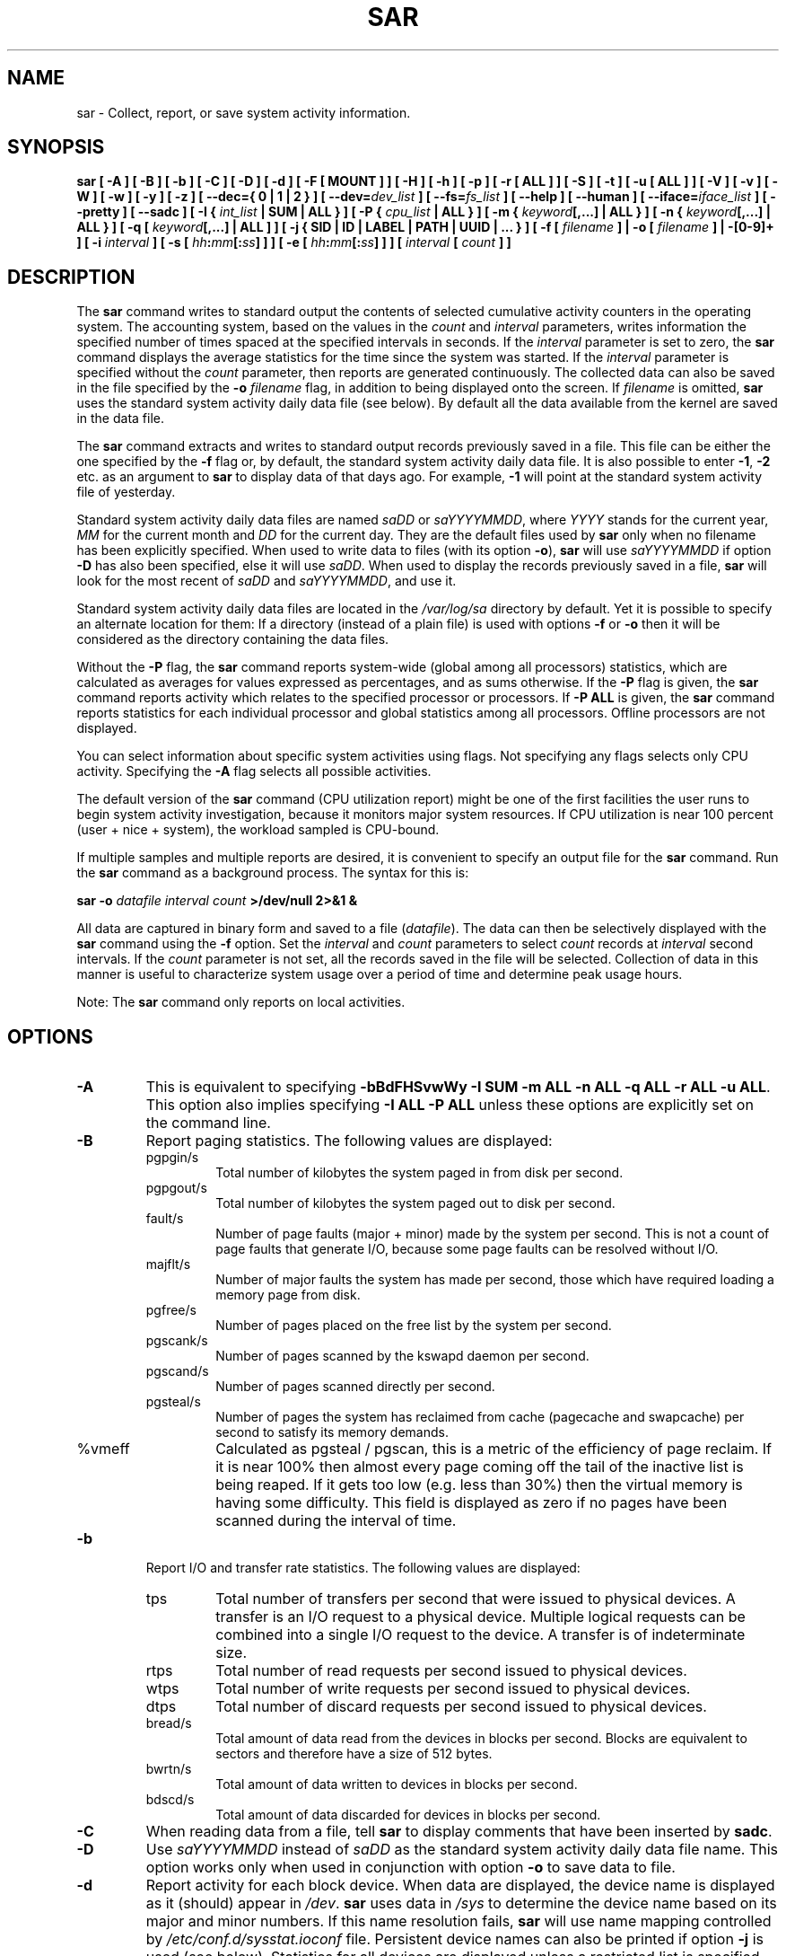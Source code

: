 .\" sar manual page - (C) 1999-2020 Sebastien Godard (sysstat <at> orange.fr)
.TH SAR 1 "AUGUST 2020" Linux "Linux User's Manual" -*- nroff -*-
.SH NAME
sar \- Collect, report, or save system activity information.

.SH SYNOPSIS
.B sar [ -A ] [ -B ] [ -b ] [ -C ] [ -D ] [ -d ] [ -F [ MOUNT ] ] [ -H ] [ -h ] [ -p ]
.B [ -r [ ALL ] ] [ -S ] [ -t ] [ -u [ ALL ] ] [ -V ] [ -v ] [ -W ] [ -w ] [ -y ] [ -z ]
.B [ --dec={ 0 | 1 | 2 } ]
.BI "[ --dev=" "dev_list " "] [ --fs=" "fs_list " "] [ --help ] [ --human ] [ --iface=" "iface_list"
.BI "] [ --pretty ] [ --sadc ] [ -I { " "int_list " "| SUM | ALL } ] [ -P { " "cpu_list"
.B | ALL } ] [ -m {
.IB "keyword" "[,...] | ALL } ] [ -n { " "keyword" "[,...] | ALL } ] [ -q [ " "keyword" "[,...] | ALL ] ]"
.B [ -j { SID | ID | LABEL | PATH | UUID | ... } ]
.BI "[ -f [ " "filename " "] | -o [ " "filename " "] | -[0-9]+ ]"
.BI "[ -i " "interval " "] [ -s [ " "hh" ":" "mm" "[:" "ss" "]"
.BI "] ] [ -e [ " "hh" ":" "mm" "[:" "ss" "] ] ] [ " "interval " "[ " "count " "] ]"

.SH DESCRIPTION
.RB "The " "sar"
command writes to standard output the contents of selected
cumulative activity counters in the operating system. The accounting
system, based on the values in the
.IR "count " "and " "interval"
parameters, writes information the specified number of times spaced
at the specified intervals in seconds.
If the
.IR "interval " "parameter is set to zero, the"
.B sar
command displays the average statistics for the time
since the system was started. If the
.IR "interval " "parameter is specified without the " "count"
parameter, then reports are generated continuously.
The collected data can also
be saved in the file specified by the
.BI "-o " "filename"
flag, in addition to being displayed onto the screen. If
.IR "filename " "is omitted,"
.B sar
uses the standard system activity daily data file (see below).
By default all the data available from the kernel are saved in the
data file.
.PP
.RB "The " "sar"
command extracts and writes to standard output records previously
saved in a file. This file can be either the one specified by the
.B -f
flag or, by default, the standard system activity daily data file.
It is also possible to enter
.BR "-1" ", " "-2 " "etc. as an argument to " "sar"
to display data of that days ago. For example,
.BR "-1 " "will point at the standard system activity file of yesterday."
.PP
Standard system activity daily data files are named
.IR "saDD " "or " "saYYYYMMDD" ", where"
.IR "YYYY " "stands for the current year, " "MM " "for the current month and " "DD"
for the current day. They are the default files used by
.B sar
only when no filename has been explicitly specified.
When used to write data to files (with its option
.BR "-o" "), " "sar"
will use
.I saYYYYMMDD
.RB "if option " "-D"
has also been specified, else it will use
.IR "saDD" "."
When used to display the records previously saved in a file,
.B sar
will look for the most recent of
.IR "saDD " "and " "saYYYYMMDD" ", and use it."
.PP
Standard system activity daily data files are located in the
.I /var/log/sa
directory by default. Yet it is possible to specify an alternate
location for them: If a directory (instead of a plain file) is used
with options
.BR "-f " "or " "-o"
then it will be considered as the directory containing the data files.
.PP
.RB "Without the " "-P " "flag, the " "sar"
command reports system-wide (global among all processors) statistics,
which are calculated as averages for values expressed as percentages,
and as sums otherwise. If the
.BR "-P " "flag is given, the " "sar"
command reports activity which relates to the specified processor or
processors. If
.BR "-P ALL " "is given, the " "sar"
command reports statistics for each individual processor and global
statistics among all processors. Offline processors are not displayed.
.PP
You can select information about specific system activities using
flags. Not specifying any flags selects only CPU activity.
Specifying the
.B -A
flag selects all possible activities.
.PP
The default version of the
.B sar
command (CPU utilization report) might be one of the first facilities
the user runs to begin system activity investigation, because it
monitors major system resources. If CPU utilization is near 100 percent
(user + nice + system), the workload sampled is CPU-bound.

If multiple samples and multiple reports are desired, it is convenient
to specify an output file for the
.BR "sar " "command. Run the " "sar"
command as a background process. The syntax for this is:

.BI "sar -o " "datafile interval count " ">/dev/null 2>&1 &"

All data are captured in binary form and saved to a file
.RI "(" "datafile" ")."
The data can then be selectively displayed with the
.BR "sar " "command using the " "-f " "option. Set the"
.IR "interval " "and " "count " "parameters to select " "count " "records at " "interval"
.RI "second intervals. If the " "count"
parameter is not set, all the records saved in the file will be selected.
Collection of data in this manner is useful to characterize
system usage over a period of time and determine peak usage hours.
.PP
.RB "Note: The " "sar"
command only reports on local activities.

.SH OPTIONS
.TP
.B -A
This is equivalent to specifying
.BR "-bBdFHSvwWy -I SUM -m ALL -n ALL -q ALL -r ALL -u ALL" "."
This option also implies specifying
.B -I ALL -P ALL
unless these options are explicitly set on the command line.
.TP
.B -B
Report paging statistics.
The following values are displayed:
.RS
.IP pgpgin/s
Total number of kilobytes the system paged in from disk per second.
.IP pgpgout/s
Total number of kilobytes the system paged out to disk per second.
.IP fault/s
Number of page faults (major + minor) made by the system per second.
This is not a count of page faults that generate I/O, because some page
faults can be resolved without I/O.
.IP majflt/s
Number of major faults the system has made per second, those which
have required loading a memory page from disk.
.IP pgfree/s
Number of pages placed on the free list by the system per second.
.IP pgscank/s
Number of pages scanned by the kswapd daemon per second.
.IP pgscand/s
Number of pages scanned directly per second.
.IP pgsteal/s
Number of pages the system has reclaimed from cache (pagecache and
swapcache) per second to satisfy its memory demands.
.IP %vmeff
Calculated as pgsteal / pgscan, this is a metric of the efficiency of
page reclaim. If it is near 100% then almost every page coming off the
tail of the inactive list is being reaped. If it gets too low (e.g. less
than 30%) then the virtual memory is having some difficulty.
This field is displayed as zero if no pages have been scanned during the
interval of time.
.RE
.TP
.B -b
Report I/O and transfer rate statistics. The following values are displayed:
.RS
.IP tps
Total number of transfers per second that were issued to physical devices.
A transfer is an I/O request to a physical device. Multiple logical
requests can be combined into a single I/O request to the device.
A transfer is of indeterminate size.
.IP rtps
Total number of read requests per second issued to physical devices.
.IP wtps
Total number of write requests per second issued to physical devices.
.IP dtps
Total number of discard requests per second issued to physical devices.
.IP bread/s
Total amount of data read from the devices in blocks per second.
Blocks are equivalent to sectors and therefore have a size of 512 bytes.
.IP bwrtn/s
Total amount of data written to devices in blocks per second.
.IP bdscd/s
Total amount of data discarded for devices in blocks per second.
.RE
.TP
.B -C
When reading data from a file, tell
.BR "sar " "to display comments that have been inserted by " "sadc" "."
.TP
.B -D
.RI "Use " "saYYYYMMDD " "instead of " "saDD"
as the standard system activity daily data file name. This option
works only when used in conjunction with option
.BR "-o " "to save data to file."
.TP
.B -d
Report activity for each block device.
When data are displayed, the device name is displayed as it
(should) appear in
.IR "/dev" "."
.BR "sar " "uses data in"
.IR "/sys " "to determine the device name based on its major and minor numbers."
.RB "If this name resolution fails, " "sar " "will use name mapping controlled by"
.IR "/etc/conf.d/sysstat.ioconf " "file."
Persistent device names can also be printed if option
.B -j
is used (see below). Statistics for all devices are displayed unless
a restricted list is specified using option
.B --dev=
(see corresponding option entry).
Note that disk activity depends on
.BR "sadc" "'s options " "-S DISK " "and " "-S XDISK"
to be collected. The following values are displayed:
.RS
.IP tps
Total number of transfers per second that were issued to physical devices.
A transfer is an I/O request to a physical device. Multiple logical
requests can be combined into a single I/O request to the device.
A transfer is of indeterminate size.
.IP rkB/s
Number of kilobytes read from the device per second.
.IP wkB/s
Number of kilobytes written to the device per second.
.IP dkB/s
Number of kilobytes discarded for the device per second.
.IP areq-sz
The average size (in kilobytes) of the I/O requests that were issued to the device.
.br
Note: In previous versions, this field was known as avgrq-sz and was expressed in sectors.
.IP aqu-sz
The average queue length of the requests that were issued to the device.
.br
Note: In previous versions, this field was known as avgqu-sz.
.IP await
The average time (in milliseconds) for I/O requests issued to the device
to be served. This includes the time spent by the requests in queue and
the time spent servicing them.
.IP %util
Percentage of elapsed time during which I/O requests were issued to the device
(bandwidth utilization for the device). Device saturation occurs when this
value is close to 100% for devices serving requests serially. But for
devices serving requests in parallel, such as RAID arrays and modern SSDs,
this number does not reflect their performance limits.
.RE
.TP
.B --dec={ 0 | 1 | 2 }
Specify the number of decimal places to use (0 to 2, default value is 2).
.TP
.BI "--dev=" "dev_list"
Specify the block devices for which statistics are to be displayed by
.BR "sar" "."
.IR "dev_list " "is a list of comma-separated device names."
.TP
.BI "-e [ " "hh" ":" "mm" "[:" "ss" "] ]"
Set the ending time of the report. The default ending time is
18:00:00. Hours must be given in 24-hour format.
This option can be used when data are read from
or written to a file (options
.BR "-f " "or " "-o" ")."
.TP
.B -F [ MOUNT ]
Display statistics for currently mounted filesystems. Pseudo-filesystems are
ignored. At the end of the report,
.B sar
will display a summary of all those filesystems. Use of the
.B MOUNT
parameter keyword indicates that mountpoint will be reported instead of
filesystem device. Statistics for all filesystems are displayed unless
a restricted list is specified using option
.B --fs=
(see corresponding option entry).
Note that filesystems statistics depend on
.BR "sadc" "'s option " "-S XDISK "
to be collected.

The following values are displayed:
.RS
.IP MBfsfree
Total amount of free space in megabytes (including space available only to privileged user).
.IP MBfsused
Total amount of space used in megabytes.
.IP %fsused
Percentage of filesystem space used, as seen by a privileged user.
.IP %ufsused
Percentage of filesystem space used, as seen by an unprivileged user.
.IP Ifree
Total number of free file nodes in filesystem.
.IP Iused
Total number of file nodes used in filesystem.
.IP %Iused
Percentage of file nodes used in filesystem.
.RE
.TP
.BI "-f [ " "filename " "]"
.RI "Extract records from " "filename " "(created by the"
.BI "-o " "filename"
flag). The default value of the
.I filename
parameter is the current standard system activity daily data file. If
.I filename
is a directory instead of a plain file then it is considered as the
directory where the standard system activity daily data files are
located. Option
.BR "-f " "is exclusive of option " "-o" "."
.TP
.BI "--fs=" "fs_list"
Specify the filesystems for which statistics are to be displayed by
.BR "sar" "."
.I fs_list
is a list of comma-separated filesystem names or mountpoints.
.TP
.B -H
Report hugepages utilization statistics.
The following values are displayed:
.RS
.IP kbhugfree
Amount of hugepages memory in kilobytes that is not yet allocated.
.IP kbhugused
Amount of hugepages memory in kilobytes that has been allocated.
.IP %hugused
Percentage of total hugepages memory that has been allocated.
.IP kbhugrsvd
Amount of reserved hugepages memory in kilobytes.
.IP kbhugsurp
Amount of surplus hugepages memory in kilobytes.
.RE
.TP
.B -h
This option is equivalent to specifying
.BR "--pretty --human" "."
.TP
.B --help
Display a short help message then exit.
.TP
.B --human
Print sizes in human readable format (e.g. 1.0k, 1.2M, etc.)
The units displayed with this option supersede any other default units (e.g.
kilobytes, sectors...) associated with the metrics.
.TP
.BI "-I { " "int_list " "| SUM | ALL }"
Report statistics for interrupts.
.I int_list
is a list of comma-separated values or range of values (e.g.,
.BR "0-16,35,400-" "). The " "SUM"
keyword indicates that the total number of interrupts received per second
is to be displayed. The
.B ALL
keyword indicates that statistics from all interrupts, including potential
APIC interrupt sources, are to be reported.
Note that interrupt statistics depend on
.BR "sadc" "'s option " "-S INT"
to be collected.
.TP
.BI "-i " "interval"
Select data records at seconds as close as possible to the number specified
.RI "by the " "interval " "parameter."
.TP
.BI "--iface=" "iface_list"
Specify the network interfaces for which statistics are to be displayed by
.BR "sar" "."
.I iface_list
is a list of comma-separated interface names.
.TP
.B -j { SID | ID | LABEL | PATH | UUID | ... }
Display persistent device names. Use this option in conjunction with option
.BR "-d" ". Keywords " "ID" ", " "LABEL" ","
etc. specify the type of the persistent name. These keywords are not limited,
only prerequisite is that directory with required persistent names is present in
.IR "/dev/disk" "."
.RB "Keyword " "SID"
tries to get a stable identifier to use as the device name. A stable
identifier won't change across reboots for the same physical device. If it exists,
this identifier is normally the WWN (World Wide Name) of the device, as read from the
.IR "/dev/disk/by-id " "directory."
.TP
.BI "-m { " "keyword" "[,...] | ALL }"
Report power management statistics.
Note that these statistics depend on
.BR "sadc" "'s option " "-S POWER " "to be collected."

Possible keywords are
.BR "CPU" ", " "FAN" ", " "FREQ" ", " "IN" ", " "TEMP " "and " "USB" "."

.RB "With the " "CPU"
keyword, statistics about CPU are reported.
The following value is displayed:
.RS
.IP MHz
Instantaneous CPU clock frequency in MHz.
.RE

.IP
.RB "With the " "FAN"
keyword, statistics about fans speed are reported.
The following values are displayed:
.RS
.IP rpm
Fan speed expressed in revolutions per minute.
.IP drpm
This field is calculated as the difference between current fan speed (rpm)
and its low limit (fan_min).
.IP DEVICE
Sensor device name.
.RE

.IP
.RB "With the " "FREQ"
keyword, statistics about CPU clock frequency are reported.
The following value is displayed:
.RS
.IP wghMHz
Weighted average CPU clock frequency in MHz.
Note that the cpufreq-stats driver must be compiled in the
kernel for this option to work.
.RE

.IP
.RB "With the " "IN"
keyword, statistics about voltage inputs are reported.
The following values are displayed:
.RS
.IP inV
Voltage input expressed in Volts.
.IP %in
Relative input value. A value of 100% means that
voltage input has reached its high limit (in_max) whereas
a value of 0% means that it has reached its low limit (in_min).
.IP DEVICE
Sensor device name.
.RE

.IP
.RB "With the " "TEMP"
keyword, statistics about devices temperature are reported.
The following values are displayed:
.RS
.IP degC
Device temperature expressed in degrees Celsius.
.IP %temp
Relative device temperature. A value of 100% means that
temperature has reached its high limit (temp_max).
.IP DEVICE
Sensor device name.
.RE

.IP
.RB "With the " "USB " "keyword, the " "sar"
command takes a snapshot of all the USB devices currently plugged into
the system. At the end of the report,
.B sar
will display a summary of all those USB devices.
The following values are displayed:
.RS
.IP BUS
Root hub number of the USB device.
.IP idvendor
Vendor ID number (assigned by USB organization).
.IP idprod
Product ID number (assigned by Manufacturer).
.IP maxpower
Maximum power consumption of the device (expressed in mA).
.IP manufact
Manufacturer name.
.IP product
Product name.
.RE

.IP
.RB "The " "ALL"
keyword is equivalent to specifying all the keywords above and therefore all the power
management statistics are reported.
.TP
.BI "-n { " "keyword" "[,...] | ALL }"
Report network statistics.

Possible keywords are
.BR "DEV" ", " "EDEV" ", " "FC" ", " "ICMP" ", " "EICMP" ", " "ICMP6" ", " "EICMP6" ","
.BR "IP" ", " "EIP" ", " "IP6" ", " "EIP6" ", " "NFS" ", " "NFSD" ", " "SOCK" ", " "SOCK6" ","
.BR "SOFT" ", " "TCP" ", " "ETCP" ", " "UDP " "and " "UDP6" "."

.RB "With the " "DEV"
keyword, statistics from the network devices are reported.
Statistics for all network interfaces are displayed unless
a restricted list is specified using option
.B --iface=
(see corresponding option entry).
The following values are displayed:
.RS
.IP IFACE
Name of the network interface for which statistics are reported.
.IP rxpck/s
Total number of packets received per second.
.IP txpck/s
Total number of packets transmitted per second.
.IP rxkB/s
Total number of kilobytes received per second.
.IP txkB/s
Total number of kilobytes transmitted per second.
.IP rxcmp/s
Number of compressed packets received per second (for cslip etc.).
.IP txcmp/s
Number of compressed packets transmitted per second.
.IP rxmcst/s
Number of multicast packets received per second.
.IP %ifutil
Utilization percentage of the network interface. For half-duplex interfaces,
utilization is calculated using the sum of rxkB/s and txkB/s as a percentage
of the interface speed. For full-duplex, this is the greater of rxkB/S or txkB/s.
.RE

.IP
.RB "With the " "EDEV"
keyword, statistics on failures (errors) from the network devices are reported.
Statistics for all network interfaces are displayed unless
a restricted list is specified using option
.B --iface=
(see corresponding option entry).
The following values are displayed:
.RS
.IP IFACE
Name of the network interface for which statistics are reported.
.IP rxerr/s
Total number of bad packets received per second.
.IP txerr/s
Total number of errors that happened per second while transmitting packets.
.IP coll/s
Number of collisions that happened per second while transmitting packets.
.IP rxdrop/s
Number of received packets dropped per second because of a lack of space in linux buffers.
.IP txdrop/s
Number of transmitted packets dropped per second because of a lack of space in linux buffers.
.IP txcarr/s
Number of carrier-errors that happened per second while transmitting packets.
.IP rxfram/s
Number of frame alignment errors that happened per second on received packets.
.IP rxfifo/s
Number of FIFO overrun errors that happened per second on received packets.
.IP txfifo/s
Number of FIFO overrun errors that happened per second on transmitted packets.
.RE

.IP
.RB "With the " "FC"
keyword, statistics about fibre channel traffic are reported.
Note that fibre channel statistics depend on
.BR "sadc" "'s option " "-S DISK"
to be collected.
The following values are displayed:
.RS
.IP FCHOST
Name of the fibre channel host bus adapter (HBA) interface for which statistics are reported.
.IP fch_rxf/s
The total number of frames received per second.
.IP fch_txf/s
The total number of frames transmitted per second.
.IP fch_rxw/s
The total number of transmission words received per second.
.IP fch_txw/s
The total number of transmission words transmitted per second.
.RE

.IP
.RB "With the " "ICMP"
keyword, statistics about ICMPv4 network traffic are reported.
Note that ICMPv4 statistics depend on
.BR "sadc" "'s option " "-S SNMP"
to be collected.
The following values are displayed (formal SNMP names between
square brackets):
.RS
.IP imsg/s
The total number of ICMP messages which the entity
received per second [icmpInMsgs].
Note that this counter includes all those counted by ierr/s.
.IP omsg/s
The total number of ICMP messages which this entity
attempted to send per second [icmpOutMsgs].
Note that this counter includes all those counted by oerr/s.
.IP iech/s
The number of ICMP Echo (request) messages received per second [icmpInEchos].
.IP iechr/s
The number of ICMP Echo Reply messages received per second [icmpInEchoReps].
.IP oech/s
The number of ICMP Echo (request) messages sent per second [icmpOutEchos].
.IP oechr/s
The number of ICMP Echo Reply messages sent per second [icmpOutEchoReps].
.IP itm/s
The number of ICMP Timestamp (request) messages received per second [icmpInTimestamps].
.IP itmr/s
The number of ICMP Timestamp Reply messages received per second [icmpInTimestampReps].
.IP otm/s
The number of ICMP Timestamp (request) messages sent per second [icmpOutTimestamps].
.IP otmr/s
The number of ICMP Timestamp Reply messages sent per second [icmpOutTimestampReps].
.IP iadrmk/s
The number of ICMP Address Mask Request messages received per second [icmpInAddrMasks].
.IP iadrmkr/s
The number of ICMP Address Mask Reply messages received per second [icmpInAddrMaskReps].
.IP oadrmk/s
The number of ICMP Address Mask Request messages sent per second [icmpOutAddrMasks].
.IP oadrmkr/s
The number of ICMP Address Mask Reply messages sent per second [icmpOutAddrMaskReps].
.RE

.IP
.RB "With the " "EICMP"
keyword, statistics about ICMPv4 error messages are reported.
Note that ICMPv4 statistics depend on
.BR "sadc" "'s option " "-S SNMP"
to be collected.
The following values are displayed (formal SNMP names between
square brackets):
.RS
.IP ierr/s
The number of ICMP messages per second which the entity received but
determined as having ICMP-specific errors (bad ICMP
checksums, bad length, etc.) [icmpInErrors].
.IP oerr/s
The number of ICMP messages per second which this entity did not send
due to problems discovered within ICMP such as a lack of buffers [icmpOutErrors].
.IP idstunr/s
The number of ICMP Destination Unreachable messages
received per second [icmpInDestUnreachs].
.IP odstunr/s
The number of ICMP Destination Unreachable messages sent per second [icmpOutDestUnreachs].
.IP itmex/s
The number of ICMP Time Exceeded messages received per second [icmpInTimeExcds].
.IP otmex/s
The number of ICMP Time Exceeded messages sent per second [icmpOutTimeExcds].
.IP iparmpb/s
The number of ICMP Parameter Problem messages received per second [icmpInParmProbs].
.IP oparmpb/s
The number of ICMP Parameter Problem messages sent per second [icmpOutParmProbs].
.IP isrcq/s
The number of ICMP Source Quench messages received per second [icmpInSrcQuenchs].
.IP osrcq/s
The number of ICMP Source Quench messages sent per second [icmpOutSrcQuenchs].
.IP iredir/s
The number of ICMP Redirect messages received per second [icmpInRedirects].
.IP oredir/s
The number of ICMP Redirect messages sent per second [icmpOutRedirects].
.RE

.IP
.RB "With the " "ICMP6"
keyword, statistics about ICMPv6 network traffic are reported.
Note that ICMPv6 statistics depend on
.BR "sadc" "'s option " "-S IPV6"
to be collected.
The following values are displayed (formal SNMP names between
square brackets):
.RS
.IP imsg6/s
The total number of ICMP messages received
by the interface per second which includes all those
counted by ierr6/s [ipv6IfIcmpInMsgs].
.IP omsg6/s
The total number of ICMP messages which this
interface attempted to send per second [ipv6IfIcmpOutMsgs].
.IP iech6/s
The number of ICMP Echo (request) messages
received by the interface per second [ipv6IfIcmpInEchos].
.IP iechr6/s
The number of ICMP Echo Reply messages received
by the interface per second [ipv6IfIcmpInEchoReplies].
.IP oechr6/s
The number of ICMP Echo Reply messages sent
by the interface per second [ipv6IfIcmpOutEchoReplies].
.IP igmbq6/s
The number of ICMPv6 Group Membership Query
messages received by the interface per second
[ipv6IfIcmpInGroupMembQueries].
.IP igmbr6/s
The number of ICMPv6 Group Membership Response messages
received by the interface per second
[ipv6IfIcmpInGroupMembResponses].
.IP ogmbr6/s
The number of ICMPv6 Group Membership Response
messages sent per second
[ipv6IfIcmpOutGroupMembResponses].
.IP igmbrd6/s
The number of ICMPv6 Group Membership Reduction messages
received by the interface per second
[ipv6IfIcmpInGroupMembReductions].
.IP ogmbrd6/s
The number of ICMPv6 Group Membership Reduction
messages sent per second
[ipv6IfIcmpOutGroupMembReductions].
.IP irtsol6/s
The number of ICMP Router Solicit messages
received by the interface per second
[ipv6IfIcmpInRouterSolicits].
.IP ortsol6/s
The number of ICMP Router Solicitation messages
sent by the interface per second
[ipv6IfIcmpOutRouterSolicits].
.IP irtad6/s
The number of ICMP Router Advertisement messages
received by the interface per second
[ipv6IfIcmpInRouterAdvertisements].
.IP inbsol6/s
The number of ICMP Neighbor Solicit messages
received by the interface per second
[ipv6IfIcmpInNeighborSolicits].
.IP onbsol6/s
The number of ICMP Neighbor Solicitation
messages sent by the interface per second
[ipv6IfIcmpOutNeighborSolicits].
.IP inbad6/s
The number of ICMP Neighbor Advertisement
messages received by the interface per second
[ipv6IfIcmpInNeighborAdvertisements].
.IP onbad6/s
The number of ICMP Neighbor Advertisement
messages sent by the interface per second
[ipv6IfIcmpOutNeighborAdvertisements].
.RE

.IP
.RB "With the " "EICMP6"
keyword, statistics about ICMPv6 error messages are reported.
Note that ICMPv6 statistics depend on
.BR "sadc" "'s option " "-S IPV6"
to be collected.
The following values are displayed (formal SNMP names between
square brackets):
.RS
.IP ierr6/s
The number of ICMP messages per second which the interface
received but determined as having ICMP-specific
errors (bad ICMP checksums, bad length, etc.)
[ipv6IfIcmpInErrors]
.IP idtunr6/s
The number of ICMP Destination Unreachable
messages received by the interface per second
[ipv6IfIcmpInDestUnreachs].
.IP odtunr6/s
The number of ICMP Destination Unreachable
messages sent by the interface per second
[ipv6IfIcmpOutDestUnreachs].
.IP itmex6/s
The number of ICMP Time Exceeded messages
received by the interface per second
[ipv6IfIcmpInTimeExcds].
.IP otmex6/s
The number of ICMP Time Exceeded messages sent
by the interface per second
[ipv6IfIcmpOutTimeExcds].
.IP iprmpb6/s
The number of ICMP Parameter Problem messages
received by the interface per second
[ipv6IfIcmpInParmProblems].
.IP oprmpb6/s
The number of ICMP Parameter Problem messages
sent by the interface per second
[ipv6IfIcmpOutParmProblems].
.IP iredir6/s
The number of Redirect messages received
by the interface per second
[ipv6IfIcmpInRedirects].
.IP oredir6/s
The number of Redirect messages sent by
the interface by second
[ipv6IfIcmpOutRedirects].
.IP ipck2b6/s
The number of ICMP Packet Too Big messages
received by the interface per second
[ipv6IfIcmpInPktTooBigs].
.IP opck2b6/s
The number of ICMP Packet Too Big messages sent
by the interface per second
[ipv6IfIcmpOutPktTooBigs].
.RE

.IP
.RB "With the " "IP"
keyword, statistics about IPv4 network traffic are reported.
Note that IPv4 statistics depend on
.BR "sadc" "'s option " "-S SNMP"
to be collected.
The following values are displayed (formal SNMP names between
square brackets):
.RS
.IP irec/s
The total number of input datagrams received from interfaces
per second, including those received in error [ipInReceives].
.IP fwddgm/s
The number of input datagrams per second, for which this entity was not
their final IP destination, as a result of which an attempt
was made to find a route to forward them to that final
destination [ipForwDatagrams].
.IP idel/s
The total number of input datagrams successfully delivered per second
to IP user-protocols (including ICMP) [ipInDelivers].
.IP orq/s
The total number of IP datagrams which local IP user-protocols (including ICMP)
supplied per second to IP in requests for transmission [ipOutRequests].
Note that this counter does not include any datagrams counted in fwddgm/s.
.IP asmrq/s
The number of IP fragments received per second which needed to be
reassembled at this entity [ipReasmReqds].
.IP asmok/s
The number of IP datagrams successfully re-assembled per second [ipReasmOKs].
.IP fragok/s
The number of IP datagrams that have been successfully
fragmented at this entity per second [ipFragOKs].
.IP fragcrt/s
The number of IP datagram fragments that have been
generated per second as a result of fragmentation at this entity [ipFragCreates].
.RE

.IP
.RB "With the " "EIP"
keyword, statistics about IPv4 network errors are reported.
Note that IPv4 statistics depend on
.BR "sadc" "'s option " "-S SNMP"
to be collected.
The following values are displayed (formal SNMP names between
square brackets):
.RS
.IP ihdrerr/s
The number of input datagrams discarded per second due to errors in
their IP headers, including bad checksums, version number
mismatch, other format errors, time-to-live exceeded, errors
discovered in processing their IP options, etc. [ipInHdrErrors]
.IP iadrerr/s
The number of input datagrams discarded per second because the IP
address in their IP header's destination field was not a
valid address to be received at this entity. This count
includes invalid addresses (e.g., 0.0.0.0) and addresses of
unsupported Classes (e.g., Class E). For entities which are
not IP routers and therefore do not forward datagrams, this
counter includes datagrams discarded because the destination
address was not a local address [ipInAddrErrors].
.IP iukwnpr/s
The number of locally-addressed datagrams received
successfully but discarded per second because of an unknown or
unsupported protocol [ipInUnknownProtos].
.IP idisc/s
The number of input IP datagrams per second for which no problems were
encountered to prevent their continued processing, but which
were discarded (e.g., for lack of buffer space) [ipInDiscards].
Note that this counter does not include any datagrams discarded while
awaiting re-assembly.
.IP odisc/s
The number of output IP datagrams per second for which no problem was
encountered to prevent their transmission to their
destination, but which were discarded (e.g., for lack of
buffer space) [ipOutDiscards].
Note that this counter would include
datagrams counted in fwddgm/s if any such packets met
this (discretionary) discard criterion.
.IP onort/s
The number of IP datagrams discarded per second because no route could
be found to transmit them to their destination [ipOutNoRoutes].
Note that this counter includes any packets counted in fwddgm/s
which meet this 'no-route' criterion.
Note that this includes any datagrams which a host cannot route because all
of its default routers are down.
.IP asmf/s
The number of failures detected per second by the IP re-assembly
algorithm (for whatever reason: timed out, errors, etc) [ipReasmFails].
Note that this is not necessarily a count of discarded IP
fragments since some algorithms can lose track of the number of
fragments by combining them as they are received.
.IP fragf/s
The number of IP datagrams that have been discarded per second because
they needed to be fragmented at this entity but could not
be, e.g., because their Don't Fragment flag was set [ipFragFails].
.RE

.IP
.RB "With the " "IP6"
keyword, statistics about IPv6 network traffic are reported.
Note that IPv6 statistics depend on
.BR "sadc" "'s option " "-S IPV6"
to be collected.
The following values are displayed (formal SNMP names between
square brackets):
.RS
.IP irec6/s
The total number of input datagrams received from
interfaces per second, including those received in error
[ipv6IfStatsInReceives].
.IP fwddgm6/s
The number of output datagrams per second which this
entity received and forwarded to their final
destinations [ipv6IfStatsOutForwDatagrams].
.IP idel6/s
The total number of datagrams successfully
delivered per second to IPv6 user-protocols (including ICMP)
[ipv6IfStatsInDelivers].
.IP orq6/s
The total number of IPv6 datagrams which local IPv6
user-protocols (including ICMP) supplied per second to IPv6 in
requests for transmission [ipv6IfStatsOutRequests].
Note that this counter
does not include any datagrams counted in fwddgm6/s.
.IP asmrq6/s
The number of IPv6 fragments received per second which needed
to be reassembled at this interface [ipv6IfStatsReasmReqds].
.IP asmok6/s
The number of IPv6 datagrams successfully
reassembled per second [ipv6IfStatsReasmOKs].
.IP imcpck6/s
The number of multicast packets received per second
by the interface [ipv6IfStatsInMcastPkts].
.IP omcpck6/s
The number of multicast packets transmitted per second
by the interface [ipv6IfStatsOutMcastPkts].
.IP fragok6/s
The number of IPv6 datagrams that have been
successfully fragmented at this output interface per second
[ipv6IfStatsOutFragOKs].
.IP fragcr6/s
The number of output datagram fragments that have
been generated per second as a result of fragmentation at
this output interface [ipv6IfStatsOutFragCreates].
.RE

.IP
.RB "With the " "EIP6"
keyword, statistics about IPv6 network errors are reported.
Note that IPv6 statistics depend on
.BR "sadc" "'s option " "-S IPV6"
to be collected.
The following values are displayed (formal SNMP names between
square brackets):
.RS
.IP ihdrer6/s
The number of input datagrams discarded per second due to
errors in their IPv6 headers, including version
number mismatch, other format errors, hop count
exceeded, errors discovered in processing their
IPv6 options, etc. [ipv6IfStatsInHdrErrors]
.IP iadrer6/s
The number of input datagrams discarded per second because
the IPv6 address in their IPv6 header's destination
field was not a valid address to be received at
this entity. This count includes invalid
addresses (e.g., ::0) and unsupported addresses
(e.g., addresses with unallocated prefixes). For
entities which are not IPv6 routers and therefore
do not forward datagrams, this counter includes
datagrams discarded because the destination address
was not a local address [ipv6IfStatsInAddrErrors].
.IP iukwnp6/s
The number of locally-addressed datagrams
received successfully but discarded per second because of an
unknown or unsupported protocol [ipv6IfStatsInUnknownProtos].
.IP i2big6/s
The number of input datagrams that could not be
forwarded per second because their size exceeded the link MTU
of outgoing interface [ipv6IfStatsInTooBigErrors].
.IP idisc6/s
The number of input IPv6 datagrams per second for which no
problems were encountered to prevent their
continued processing, but which were discarded
(e.g., for lack of buffer space)
[ipv6IfStatsInDiscards]. Note that this
counter does not include any datagrams discarded
while awaiting re-assembly.
.IP odisc6/s
The number of output IPv6 datagrams per second for which no
problem was encountered to prevent their
transmission to their destination, but which were
discarded (e.g., for lack of buffer space)
[ipv6IfStatsOutDiscards]. Note
that this counter would include datagrams counted
in fwddgm6/s if any such packets
met this (discretionary) discard criterion.
.IP inort6/s
The number of input datagrams discarded per second because no
route could be found to transmit them to their
destination [ipv6IfStatsInNoRoutes].
.IP onort6/s
The number of locally generated IP datagrams discarded per second
because no route could be found to transmit them to their
destination [unknown formal SNMP name].
.IP asmf6/s
The number of failures detected per second by the IPv6
re-assembly algorithm (for whatever reason: timed
out, errors, etc.) [ipv6IfStatsReasmFails].
Note that this is not necessarily a count of discarded
IPv6 fragments since some algorithms
can lose track of the number of fragments
by combining them as they are received.
.IP fragf6/s
The number of IPv6 datagrams that have been
discarded per second because they needed to be fragmented
at this output interface but could not be
[ipv6IfStatsOutFragFails].
.IP itrpck6/s
The number of input datagrams discarded per second because
datagram frame didn't carry enough data
[ipv6IfStatsInTruncatedPkts].
.RE

.IP
.RB "With the " "NFS"
keyword, statistics about NFS client activity are reported.
The following values are displayed:
.RS
.IP call/s
Number of RPC requests made per second.
.IP retrans/s
Number of RPC requests per second, those which needed to be retransmitted
(for example because of a server timeout).
.IP read/s
Number of 'read' RPC calls made per second.
.IP write/s
Number of 'write' RPC calls made per second.
.IP access/s
Number of 'access' RPC calls made per second.
.IP getatt/s
Number of 'getattr' RPC calls made per second.
.RE

.IP
.RB "With the " "NFSD"
keyword, statistics about NFS server activity are reported.
The following values are displayed:
.RS
.IP scall/s
Number of RPC requests received per second.
.IP badcall/s
Number of bad RPC requests received per second, those whose
processing generated an error.
.IP packet/s
Number of network packets received per second.
.IP udp/s
Number of UDP packets received per second.
.IP tcp/s
Number of TCP packets received per second.
.IP hit/s
Number of reply cache hits per second.
.IP miss/s
Number of reply cache misses per second.
.IP sread/s
Number of 'read' RPC calls received per second.
.IP swrite/s
Number of 'write' RPC calls received per second.
.IP saccess/s
Number of 'access' RPC calls received per second.
.IP sgetatt/s
Number of 'getattr' RPC calls received per second.
.RE

.IP
.RB "With the " "SOCK"
keyword, statistics on sockets in use are reported (IPv4).
The following values are displayed:
.RS
.IP totsck
Total number of sockets used by the system.
.IP tcpsck
Number of TCP sockets currently in use.
.IP udpsck
Number of UDP sockets currently in use.
.IP rawsck
Number of RAW sockets currently in use.
.IP ip-frag
Number of IP fragments currently in queue.
.IP tcp-tw
Number of TCP sockets in TIME_WAIT state.
.RE

.IP
.RB "With the " "SOCK6"
keyword, statistics on sockets in use are reported (IPv6).
Note that IPv6 statistics depend on
.BR "sadc" "'s option " "-S IPV6"
to be collected.
The following values are displayed:
.RS
.IP tcp6sck
Number of TCPv6 sockets currently in use.
.IP udp6sck
Number of UDPv6 sockets currently in use.
.IP raw6sck
Number of RAWv6 sockets currently in use.
.IP ip6-frag
Number of IPv6 fragments currently in use.
.RE

.IP
.RB "With the " "SOFT"
keyword, statistics about software-based network processing are reported.
The following values are displayed:
.RS
.IP total/s
The total number of network frames processed per second.
.IP dropd/s
The total number of network frames dropped per second because there
was no room on the processing queue.
.IP squeezd/s
The number of times the softirq handler function terminated per second
because its budget was consumed or the time limit was reached, but more
work could have been done.
.IP rx_rps/s
The number of times the CPU has been woken up per second
to process packets via an inter-processor interrupt.
.IP flw_lim/s
The number of times the flow limit has been reached per second.
Flow limiting is an optional RPS feature that can be used to limit the number of
packets queued to the backlog for each flow to a certain amount.
This can help ensure that smaller flows are processed even though
much larger flows are pushing packets in.
.RE

.IP
.RB "With the " "TCP"
keyword, statistics about TCPv4 network traffic are reported.
Note that TCPv4 statistics depend on
.BR "sadc" "'s option " "-S SNMP"
to be collected.
The following values are displayed (formal SNMP names between
square brackets):
.RS
.IP active/s
The number of times TCP connections have made a direct
transition to the SYN-SENT state from the CLOSED state per second [tcpActiveOpens].
.IP passive/s
The number of times TCP connections have made a direct
transition to the SYN-RCVD state from the LISTEN state per second [tcpPassiveOpens].
.IP iseg/s
The total number of segments received per second, including those
received in error [tcpInSegs].  This count includes segments received on
currently established connections.
.IP oseg/s
The total number of segments sent per second, including those on
current connections but excluding those containing only
retransmitted octets [tcpOutSegs].
.RE

.IP
.RB "With the " "ETCP"
keyword, statistics about TCPv4 network errors are reported.
Note that TCPv4 statistics depend on
.BR "sadc" "'s option " "-S SNMP"
to be collected.
The following values are displayed (formal SNMP names between
square brackets):
.RS
.IP atmptf/s
The number of times per second TCP connections have made a direct
transition to the CLOSED state from either the SYN-SENT
state or the SYN-RCVD state, plus the number of times per second TCP
connections have made a direct transition to the LISTEN
state from the SYN-RCVD state [tcpAttemptFails].
.IP estres/s
The number of times per second TCP connections have made a direct
transition to the CLOSED state from either the ESTABLISHED
state or the CLOSE-WAIT state [tcpEstabResets].
.IP retrans/s
The total number of segments retransmitted per second - that is, the
number of TCP segments transmitted containing one or more
previously transmitted octets [tcpRetransSegs].
.IP isegerr/s
The total number of segments received in error (e.g., bad
TCP checksums) per second [tcpInErrs].
.IP orsts/s
The number of TCP segments sent per second containing the RST flag [tcpOutRsts].
.RE

.IP
.RB "With the " "UDP"
keyword, statistics about UDPv4 network traffic are reported.
Note that UDPv4 statistics depend on
.BR "sadc" "'s option " "-S SNMP"
to be collected.
The following values are displayed (formal SNMP names between
square brackets):
.RS
.IP idgm/s
The total number of UDP datagrams delivered per second to UDP users [udpInDatagrams].
.IP odgm/s
The total number of UDP datagrams sent per second from this entity [udpOutDatagrams].
.IP noport/s
The total number of received UDP datagrams per second for which there
was no application at the destination port [udpNoPorts].
.IP idgmerr/s
The number of received UDP datagrams per second that could not be
delivered for reasons other than the lack of an application
at the destination port [udpInErrors].
.RE

.IP
.RB "With the " "UDP6"
keyword, statistics about UDPv6 network traffic are reported.
Note that UDPv6 statistics depend on
.BR "sadc" "'s option " "-S IPV6"
to be collected.
The following values are displayed (formal SNMP names between
square brackets):
.RS
.IP idgm6/s
The total number of UDP datagrams delivered per second to UDP users
[udpInDatagrams].
.IP odgm6/s
The total number of UDP datagrams sent per second from this
entity [udpOutDatagrams].
.IP noport6/s
The total number of received UDP datagrams per second for which there
was no application at the destination port [udpNoPorts].
.IP idgmer6/s
The number of received UDP datagrams per second that could not be
delivered for reasons other than the lack of an application
at the destination port [udpInErrors].
.RE

.IP
.RB "The " "ALL"
keyword is equivalent to specifying all the keywords above and therefore all the network
activities are reported.
.TP
.BI "-o [ " "filename " "]"
Save the readings in the file in binary form. Each reading
is in a separate record. The default value of the
.I filename
parameter is the current standard system activity daily data file. If
.I filename
is a directory instead of a plain file then it is considered as the directory
where the standard system activity daily data files are located. Option
.BR "-o " "is exclusive of option " "-f" "."
All the data available from the kernel are saved in the file (in fact,
.BR "sar " "calls its data collector " "sadc " "with the option " "-S ALL" "."
.RB "See " "sadc" "(8) manual page)."
.TP
.BI "-P { " "cpu_list " "| ALL }"
Report per-processor statistics for the specified processor or processors.
.I cpu_list
is a list of comma-separated values or range of values (e.g.,
.BR "0,2,4-7,12-" ")."
Note that processor 0 is the first processor, and processor
.B all
is the global average among all processors.
Specifying the
.B ALL
keyword reports statistics for each individual processor, and globally for
all processors. Offline processors are not displayed.
.TP
.BR "-p" ", " "--pretty"
Make reports easier to read by a human.
This option may be especially useful when displaying e.g., network interfaces
or block devices statistics.
.TP
.BI "-q [ " "keyword" "[,...] | ALL ]"
Report system load and pressure-stall statistics.

Possible keywords are
.BR "CPU" ", " "IO" ", " "LOAD" ", " "MEM " "and "PSI" "."

.RB "With the " "CPU"
keyword, CPU pressure statistics are reported.
The following values are displayed:
.RS
.IP %scpu-10
Percentage of the time that at least some runnable tasks were delayed because the CPU
was unavailable to them, over the last 10 second window.
.IP %scpu-60
Percentage of the time that at least some runnable tasks were delayed because the CPU
was unavailable to them, over the last 60 second window.
.IP %scpu-300
Percentage of the time that at least some runnable tasks were delayed because the CPU
was unavailable to them, over the last 300 second window.
.IP %scpu
Percentage of the time that at least some runnable tasks were delayed because the CPU
was unavailable to them, over the last time interval.
.RE

.IP
.RB "With the " "IO"
keyword, I/O pressure statistics are reported.
The following values are displayed:
.RS
.IP %sio-10
Percentage of the time that at least some tasks lost waiting for I/O,
over the last 10 second window.
.IP %sio-60
Percentage of the time that at least some tasks lost waiting for I/O,
over the last 60 second window.
.IP %sio-300
Percentage of the time that at least some tasks lost waiting for I/O,
over the last 300 second window.
.IP %sio
Percentage of the time that at least some tasks lost waiting for I/O,
over the last time interval.
.IP %fio-10
Percentage of the time during which all non-idle tasks were stalled
waiting for I/O, over the last 10 second window.
.IP %fio-60
Percentage of the time during which all non-idle tasks were stalled
waiting for I/O, over the last 60 second window.
.IP %fio-300
Percentage of the time during which all non-idle tasks were stalled
waiting for I/O, over the last 300 second window.
.IP %fio
Percentage of the time during which all non-idle tasks were stalled
waiting for I/O, over the last time interval.
.RE

.IP
.RB "With the " "LOAD"
keyword, queue length and load averages statistics are reported.
The following values are displayed:
.RS
.IP runq-sz
Run queue length (number of tasks running or waiting for run time).
.IP plist-sz
Number of tasks in the task list.
.IP ldavg-1
System load average for the last minute.
The load average is calculated as the average number of runnable or
running tasks (R state), and the number of tasks in uninterruptible
sleep (D state) over the specified interval.
.IP ldavg-5
System load average for the past 5 minutes.
.IP ldavg-15
System load average for the past 15 minutes.
.IP blocked
Number of tasks currently blocked, waiting for I/O to complete.
.RE

.IP
.RB "With the " "MEM"
keyword, memory pressure statistics are reported.
The following values are displayed:
.RS
.IP %smem-10
Percentage of the time during which at least some tasks were waiting
for memory resources, over the last 10 second window.
.IP %smem-60
Percentage of the time during which at least some tasks were waiting
for memory resources, over the last 60 second window.
.IP %smem-300
Percentage of the time during which at least some tasks were waiting
for memory resources, over the last 300 second window.
.IP %smem
Percentage of the time during which at least some tasks were waiting
for memory resources, over the last time interval.
.IP %fmem-10
Percentage of the time during which all non-idle tasks were stalled
waiting for memory resources, over the last 10 second window.
.IP %fmem-60
Percentage of the time during which all non-idle tasks were stalled
waiting for memory resources, over the last 60 second window.
.IP %fmem-300
Percentage of the time during which all non-idle tasks were stalled
waiting for memory resources, over the last 300 second window.
.IP %fmem
Percentage of the time during which all non-idle tasks were stalled
waiting for memory resources, over the last time interval.
.RE

.IP
.RB "The " "PSI"
keyword is equivalent to specifying CPU, IO and MEM keywords together
and therefore all the pressure-stall statistics are reported.

.RB "The " "ALL"
keyword is equivalent to specifying all the keywords above
and therefore all the statistics are reported.
.TP
.B -r [ ALL ]
Report memory utilization statistics. The
.B ALL
keyword indicates that all the memory fields should be displayed.
The following values may be displayed:
.RS
.IP kbmemfree
Amount of free memory available in kilobytes.
.IP kbavail
Estimate of how much memory in kilobytes is available for starting new
applications, without swapping.
The estimate takes into account that the system needs some page cache to
function well, and that not all reclaimable slab will be reclaimable,
due to items being in use. The impact of those factors will vary from
system to system.
.IP kbmemused
Amount of used memory in kilobytes (calculated as total installed memory -
kbmemfree - kbbuffers - kbcached - kbslab).
.IP %memused
Percentage of used memory.
.IP kbbuffers
Amount of memory used as buffers by the kernel in kilobytes.
.IP kbcached
Amount of memory used to cache data by the kernel in kilobytes.
.IP kbcommit
Amount of memory in kilobytes needed for current workload.
This is an estimate of how much
RAM/swap is needed to guarantee that there never is out of memory.
.IP %commit
Percentage of memory needed for current workload in relation to the
total amount of memory (RAM+swap). This number may be greater
than 100% because the kernel usually overcommits memory.
.IP kbactive
Amount of active memory in kilobytes (memory that has been used more recently
and usually not reclaimed unless absolutely necessary).
.IP kbinact
Amount of inactive memory in kilobytes (memory which has been less recently
used. It is more eligible to be reclaimed for other purposes).
.IP kbdirty
Amount of memory in kilobytes waiting to get written back to the disk.
.IP kbanonpg
Amount of non-file backed pages in kilobytes mapped into userspace page tables.
.IP kbslab
Amount of memory in kilobytes used by the kernel to cache data structures
for its own use.
.IP kbkstack
Amount of memory in kilobytes used for kernel stack space.
.IP kbpgtbl
Amount of memory in kilobytes dedicated to the lowest level of page tables.
.IP kbvmused
Amount of memory in kilobytes of used virtual address space.
.RE
.TP
.B -S
Report swap space utilization statistics.
The following values are displayed:
.RS
.IP kbswpfree
Amount of free swap space in kilobytes.
.IP kbswpused
Amount of used swap space in kilobytes.
.IP %swpused
Percentage of used swap space.
.IP kbswpcad
Amount of cached swap memory in kilobytes.
This is memory that once was swapped out, is swapped back in but still also
is in the swap area (if memory is needed it doesn't need to be swapped out
again because it is already in the swap area. This saves I/O).
.IP %swpcad
Percentage of cached swap memory in relation to the amount of used swap space.
.RE
.TP
.BI "-s [ " "hh" ":" "mm" "[:" "ss" "] ]"
Set the starting time of the data, causing the
.B sar
command to extract records time-tagged at, or following, the time
specified. The default starting time is 08:00:00.
Hours must be given in 24-hour format. This option can be
used only when data are read from a file (option
.BR "-f" ")."
.TP
.B --sadc
Indicate which data collector is called by
.BR "sar" "."
If the data collector is sought in
.B PATH
then enter "which sadc" to know where it is located.
.TP
.B -t
When reading data from a daily data file, indicate that
.B sar
should display the timestamps in the original local time of
the data file creator. Without this option, the
.B sar
command displays the timestamps in the user's locale time.
.TP
.B -u [ ALL ]
Report CPU utilization. The
.B ALL
keyword indicates that all the CPU fields should be displayed.
The report may show the following fields:
.RS
.IP %user
Percentage of CPU utilization that occurred while executing at the user
level (application). Note that this field includes time spent running
virtual processors.
.IP %usr
Percentage of CPU utilization that occurred while executing at the user
level (application). Note that this field does NOT include time spent
running virtual processors.
.IP %nice
Percentage of CPU utilization that occurred while executing at the user
level with nice priority.
.IP %system
Percentage of CPU utilization that occurred while executing at the system
level (kernel). Note that this field includes time spent servicing
hardware and software interrupts.
.IP %sys
Percentage of CPU utilization that occurred while executing at the system
level (kernel). Note that this field does NOT include time spent servicing
hardware or software interrupts.
.IP %iowait
Percentage of time that the CPU or CPUs were idle during which
the system had an outstanding disk I/O request.
.IP %steal
Percentage of time spent in involuntary wait by the virtual CPU
or CPUs while the hypervisor was servicing another virtual processor.
.IP %irq
Percentage of time spent by the CPU or CPUs to service hardware interrupts.
.IP %soft
Percentage of time spent by the CPU or CPUs to service software interrupts.
.IP %guest
Percentage of time spent by the CPU or CPUs to run a virtual processor.
.IP %gnice
Percentage of time spent by the CPU or CPUs to run a niced guest.
.IP %idle
Percentage of time that the CPU or CPUs were idle and the system
did not have an outstanding disk I/O request.
.RE
.TP
.B -V
Print version number then exit.
.TP
.B -v
Report status of inode, file and other kernel tables.
The following values are displayed:
.RS
.IP dentunusd
Number of unused cache entries in the directory cache.
.IP file-nr
Number of file handles used by the system.
.IP inode-nr
Number of inode handlers used by the system.
.IP pty-nr
Number of pseudo-terminals used by the system.
.RE
.TP
.B -W
Report swapping statistics. The following values are displayed:
.RS
.IP pswpin/s
Total number of swap pages the system brought in per second.
.IP pswpout/s
Total number of swap pages the system brought out per second.
.RE
.TP
.B -w
Report task creation and system switching activity.
The following values are displayed:
.RS
.IP proc/s
Total number of tasks created per second.
.IP cswch/s
Total number of context switches per second.
.RE
.TP
.B -y
Report TTY devices activity. The following values are displayed:
.RS
.IP rcvin/s
Number of receive interrupts per second for current serial line.
Serial line number is given in the TTY column.
.IP xmtin/s
Number of transmit interrupts per second for current serial line.
.IP framerr/s
Number of frame errors per second for current serial line.
.IP prtyerr/s
Number of parity errors per second for current serial line.
.IP brk/s
Number of breaks per second for current serial line.
.IP ovrun/s
Number of overrun errors per second for current serial line.
.RE
.TP
.B -z
.RB "Tell " "sar"
to omit output for any devices for which there was no activity during the
sample period.

.SH ENVIRONMENT
The
.B sar
command takes into account the following environment variables:
.TP
.B S_COLORS
By default statistics are displayed in color when the output is connected to a terminal.
Use this variable to change the settings. Possible values for this variable are
.IR "never" ", " "always " "or " "auto"
(the latter is equivalent to the default settings).
.br
Please note that the color (being red, yellow, or some other color) used to display a value
is not indicative of any kind of issue simply because of the color. It only indicates different
ranges of values.
.TP
.B S_COLORS_SGR
Specify the colors and other attributes used to display statistics on the terminal. 
Its value is a colon-separated list of capabilities that defaults to
.BR "C=33;22:H=31;1:I=32;22:M=35;1:N=34;1:R=31;22:Z=34;22" "."
Supported capabilities are:
.RS
.TP
.B C=
SGR (Select Graphic Rendition) substring for comments inserted in the binary daily
data files.
.TP
.B H=
SGR substring for percentage values greater than or equal to 75%.
.TP
.B I=
SGR substring for item names or values (eg. network interfaces, CPU number...)
.TP
.B M=
SGR substring for percentage values in the range from 50% to 75%.
.TP
.B N=
SGR substring for non-zero statistics values.
.TP
.B R=
SGR substring for restart messages.
.TP
.B Z=
SGR substring for zero values.
.RE
.TP
.B S_TIME_DEF_TIME
If this variable exists and its value is
.BR "UTC " "then " "sar"
will save its data in UTC time (data will still be displayed in local time).
.B sar
will also use UTC time instead of local time to determine the current daily
data file located in the
.I /var/log/sa
directory. This variable may be useful for servers with users located across
several timezones.
.TP
.B S_TIME_FORMAT
If this variable exists and its value is
.B ISO
then the current locale will be ignored when printing the date in the report header.
.RB "The " "sar"
command will use the ISO 8601 format (YYYY-MM-DD) instead.
The timestamp will also be compliant with ISO 8601 format.

.SH EXAMPLES
.TP
.B sar -u 2 5
Report CPU utilization for each 2 seconds. 5 lines are displayed.
.TP
.B sar -I 14 -o int14.file 2 10
Report statistics on IRQ 14 for each 2 seconds. 10 lines are displayed.
Data are stored in a file called
.IR "int14.file" "."
.TP
.B sar -r -n DEV -f /var/log/sa/sa16
.RI "Display memory and network statistics saved in daily data file " "sa16" "."
.TP
.B sar -A
Display all the statistics saved in current daily data file.

.SH BUGS
.IR "/proc " "filesystem must be mounted for the
.BR "sar " "command to work."
.PP
All the statistics are not necessarily available, depending on the kernel version used.
.B sar
assumes that you are using at least a 2.6 kernel.
.PP
.RB "Although " "sar"
speaks of kilobytes (kB), megabytes (MB)..., it actually uses kibibytes (kiB), mebibytes (MiB)...
A kibibyte is equal to 1024 bytes, and a mebibyte is equal to 1024 kibibytes.

.SH FILES
.I /var/log/sa/saDD
.br
.I /var/log/sa/saYYYYMMDD
.RS
The standard system activity daily data files and their default location.
.IR "YYYY " "stands for the current year, " "MM " "for the current month and " "DD"
for the current day.
.RE

.IR "/proc " "and " "/sys " "contain various files with system statistics."

.SH AUTHOR
Sebastien Godard (sysstat <at> orange.fr)

.SH SEE ALSO
.BR "sadc" "(8), " "sa1" "(8), " "sa2" "(8), " "sadf" "(1), " "sysstat" "(5), " "pidstat" "(1),"
.BR "mpstat" "(1), " "iostat" "(1), " "vmstat" "(8)"
.PP
.I https://github.com/sysstat/sysstat
.br
.I http://pagesperso-orange.fr/sebastien.godard/
